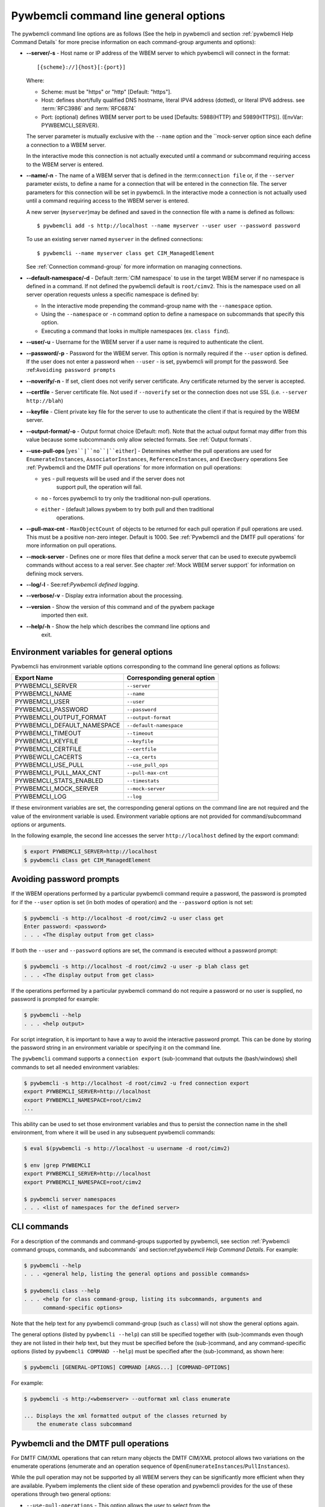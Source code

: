 .. _`Pywbemcli command line general options`:

Pywbemcli command line general options
======================================

The pywbemcli command line options are as follows (See the help in
pywbemcli and section :ref:`pywbemcli Help Command Details` for more precise
information on each command-group arguments and options):

* **--server/-s** - Host name or IP address of the WBEM server to which
  pywbemcli will connect in the format::

    [{scheme}://]{host}[:{port}]

  Where:

  * Scheme: must be "https" or "http" [Default: "https"].
  * Host: defines short/fully qualified DNS hostname, literal
    IPV4 address (dotted), or literal IPV6 address. see :term:`RFC3986` and
    :term:`RFC6874`
  * Port: (optional) defines WBEM server port to be used [Defaults: 5988(HTTP)
    and 5989(HTTPS)]. (EnvVar: PYWBEMCLI_SERVER).

  The server parameter is mutually exclusive with the ``--name`` option and the
  ``mock-server option since each define a connection to a WBEM server.

  In the interactive mode this connection is not actually executed until a
  command or subcommand requiring access to the WBEM server is entered.
* **--name/-n** - The name of a WBEM server that is defined in the
  :term:``connection file`` or, if the ``--server`` parameter exists, to define a name for a
  connection that will be entered in the connection file.  The server
  parameters for this connection will be set in pywbemcli.
  In the interactive mode a connection is not actually used until
  a command requiring access to the WBEM server is entered.

  A new server (``myserver``)may be defined and saved in the connection file with a
  name is defined as follows::

    $ pywbemcli add -s http://localhost --name myserver --user user --password password

  To use an existing server named ``myserver`` in the defined connections::

    $ pywbemcli --name myserver class get CIM_ManagedElement

  See :ref:`Connection command-group` for more information on managing
  connections.

* **--default-namespace/-d** - Default :term:`CIM namespace` to use in the target
  WBEM server if no namespace is defined in a command. If not defined the
  pywbemcli default is ``root/cimv2``.  This is the namespace used on all
  server operation requests unless a specific namespace is defined by:

  * In the interactive mode prepending the command-group name with the
    ``--namespace`` option.
  * Using the ``--namespace`` or ``-n`` command option to define a namespace
    on subcommands that specify this option.
  * Executing a command that looks in multiple namespaces (ex. ``class find``).
* **--user/-u** - Username for the WBEM server if a user name is required to
  authenticate the client.
* **--password/-p** - Password for the WBEM server. This option is normally
  required if the ``--user`` option is defined.  If the user does not enter a
  password when ``--user`` - is set, pywbemcli will prompt for the password.
  See :ref:``Avoiding password prompts``
* **--noverify/-n** - If set, client does not verify server certificate. Any
  certificate returned by the server is accepted.
* **--certfile** - Server certificate file. Not used if ``--noverify`` set or
  the connection does not use SSL (i.e. ``--server http://blah``)
* **--keyfile** - Client private key file for the server to use to authenticate
  the client if that is required by the WBEM server.
* **--output-format/-o** - Output format choice (Default: mof).
  Note that the actual output format may differ from this value because some
  subcommands only allow selected formats. See :ref:`Output formats`.
* **--use-pull-ops** [``yes``|``no``|``either``] - Determines whether the pull
  operations are used for ``EnumerateInstances``, ``AssociatorInstances``,
  ``ReferenceInstances``, and ``ExecQuery`` operations See :ref:`Pywbemcli and
  the DMTF pull operations` for more information on pull operations:

  * ``yes`` -  pull requests will be used and if the server does not
     support pull, the operation will fail.
  * ``no`` - forces pywbemcli to try only the traditional non-pull operations.
  * ``either`` - (default )allows pywbem to try both pull and then traditional
      operations.

* **--pull-max-cnt** -  ``MaxObjectCount`` of objects to be returned for each pull
  operation if pull operations are used. This must be  a positive non-zero
  integer. Default is 1000. See :ref:`Pywbemcli and the DMTF pull operations`
  for more information on pull operations.

* **--mock-server** - Defines one or more files that define a mock server that
  can be used to execute pywbemcli commands without access to a real server.
  See chapter :ref:`Mock WBEM server support` for information on defining
  mock servers.
* **--log/-l** - See:ref:`Pywbemcli defined logging`.
* **--verbose/-v** -  Display extra information about the processing.
* **--version** - Show the version of this command and of the pywbem package
      imported then exit.
* **--help/-h** - Show the help which describes the command line options and
      exit.


.. _`Environment variables for general options`:`:

Environment variables for general options
-----------------------------------------

Pywbemcli has environment variable options corresponding to the
command line general options as follows:

==============================  ============================
Export Name                     Corresponding general option
==============================  ============================
PYWBEMCLI_SERVER                ``--server``
PYWBEMCLI_NAME                  ``--name``
PYWBEMCLI_USER                  ``--user``
PYWBEMCLI_PASSWORD              ``--password``
PYWBEMCLI_OUTPUT_FORMAT         ``--output-format``
PYWBEMCLI_DEFAULT_NAMESPACE     ``--default-namespace``
PYWBEMCLI_TIMEOUT               ``--timeout``
PYWBEMCLI_KEYFILE               ``--keyfile``
PYWBEMCLI_CERTFILE              ``--certfile``
PYWBEWCLI_CACERTS               ``--ca_certs``
PYWBEMCLI_USE_PULL              ``--use_pull_ops``
PYWBEMCLI_PULL_MAX_CNT          ``--pull-max-cnt``
PYWBEMCLI_STATS_ENABLED         ``--timestats``
PYWBEMCLI_MOCK_SERVER           ``--mock-server``
PYWBEMCLI_LOG                   ``--log``
==============================  ============================

If these environment variables are set, the corresponding general options on the
command line are not required and the value of the environment variable is
used. Environment variable options are not provided for command/subcommand
options or arguments.

In the following example, the second line accesses the server
``http://localhost`` defined by the export command:

.. code-block:: text

      $ export PYWBEMCLI_SERVER=http://localhost
      $ pywbemcli class get CIM_ManagedElement


.. _`Avoiding password prompts`:

Avoiding password prompts
-------------------------

If the WBEM operations performed by a particular pywbemcli command require a
password, the password is prompted for if the ``--user`` option is set (in both
modes of operation) and the ``--password`` option is not set:

.. code-block:: text

      $ pywbemcli -s http://localhost -d root/cimv2 -u user class get
      Enter password: <password>
      . . . <The display output from get class>

If both the ``--user`` and ``--password`` options are set, the command is executed
without a password prompt:

.. code-block:: text

      $ pywbemcli -s http://localhost -d root/cimv2 -u user -p blah class get
      . . . <The display output from get class>

If the operations performed by a particular pywbemcli command do not
require a password or no user is supplied, no password is prompted for example:

.. code-block:: text

      $ pywbemcli --help
      . . . <help output>

For script integration, it is important to have a way to avoid the interactive
password prompt. This can be done by storing the password string in an
environment variable or specifying it on the command line.

The ``pywbemcli`` command supports a ``connection export`` (sub-)command that
outputs the (bash/windows) shell commands to set all needed environment variables:

.. code-block:: text

      $ pywbemcli -s http://localhost -d root/cimv2 -u fred connection export
      export PYWBEMCLI_SERVER=http://localhost
      export PYWBEMCLI_NAMESPACE=root/cimv2
      ...

This ability can be used to set those environment variables and thus to persist
the connection name in the shell environment, from where it will be used in
any subsequent pywbemcli commands:

.. code-block:: text

      $ eval $(pywbemcli -s http://localhost -u username -d root/cimv2)

      $ env |grep PYWBEMCLI
      export PYWBEMCLI_SERVER=http://localhost
      export PYWBEMCLI_NAMESPACE=root/cimv2

      $ pywbemcli server namespaces
      . . . <list of namespaces for the defined server>


.. _`CLI commands`:

CLI commands
------------

For a description of the commands and command-groups supported by pywbemcli,
see section :ref:`Pywbemcli command groups, commands, and subcommands` and
section:ref:`pywbemcli Help Command Details`. For example:

.. code-block:: text

    $ pywbemcli --help
    . . . <general help, listing the general options and possible commands>

    $ pywbemcli class --help
    . . . <help for class command-group, listing its subcommands, arguments and
          command-specific options>

Note that the help text for any pywbemcli command-group (such as ``class``) will
not show the general options again.

The general options (listed by ``pywbemcli --help``) can still be specified
together with (sub-)commands even though they are not listed in their help
text, but they must be specified before the (sub-)command, and any
command-specific options (listed by ``pywbemcli COMMAND --help``) must be
specified after the (sub-)command, as shown here:

.. code-block:: text

      $ pywbemcli [GENERAL-OPTIONS] COMMAND [ARGS...] [COMMAND-OPTIONS]

For example:

.. code-block:: text

    $ pywbemcli -s http:/<wbemserver> --outformat xml class enumerate

    ... Displays the xml formatted output of the classes returned by
        the enumerate class subcommand


.. _`Pywbemcli and the DMTF pull operations`:

Pywbemcli and the DMTF pull operations
--------------------------------------

For DMTF CIM/XML operations that can return many objects the DMTF CIM/XML protocol
allows two variations on the enumerate operations (enumerate and an operation
sequence of ``OpenEnumerateInstances``/``PullInstances``).

While the pull operation may not be supported by all WBEM servers  they can be
significantly more efficient when they are available.  Pywbem implements the
client side of these operation and pywbemcli provides for the use of these
operations through two general options:

* ``--use-pull-operations`` - This option allows the user to select from the
    the following alternatives:

    * `either` - pywbemcli first tries the pull operation and if that fails
      retries the operation with the corresponding non-pull operation. The
      result of this first operation determines whether pull or the traditional
      operation are used for any further requests during the current
      pywbem interactive session. `either` is the default.

    * ``yes`` - Forces the use of the pull operations and if those operations fail
      generates an error.

    * ``no`` - Forces the use of the non-pull operation.

* ``--pull-max-cnt`` - Sets the maximum count of objects the server is allowed
  to return for each open/pull operation. max_pull_cnt of 1000 objects is the
  default size which from experience is a logical choice.

  The one issue with using the the ``either`` choice is that there are limitations
  with the original operations that do not exist with the pull operations:

  * The original operations did not support the filtering of responses  with a
    query language query (``--FilterQueryLanguage`` and ``--FilterQuery``) option which
    passes a filter query to the WBEM server so that it filters the responses
    before they are returned. This can greatly reduce the size of the responses
    if effectively used but is used only when the pull operations are available
    on the server and used with pywbemcli.

  * The pull operations do not support some of the options that traditional
    operations did including:

    * ``IncludeQualifiers`` - Since even the traditional operations specification
      deprecated this option and the user cannot depend on it being honored,
      the most logical solution is to never use this option.

    * ``LocalOnly`` - Since even the traditional operations specification deprecated
      this options and the user cannot depend on it being honored by the
      WBEM server the most logical soltuion is to never use this option


.. _`Output formats`:

Output formats
--------------

Pywbemcli supports various output formats for the results. The output format
can be selected with the ``-o``\``--output-format`` option.

The output formats fall into three groups however, not all formats are
applicable to all subcommands:

* **Table output formats** - There are a variety of table formats:ref:`Table formats`.
* **CIM model formats** - These formats provide display of returned CIM objects in
  formats that are specific to the CIM Model (ex. MOF, XML, etc.).
  see:ref:`CIM object formats`.
* **ASCII tree format** - This format option provides a tree display of outputs that
  are logical to display as a tree.  Thus, the command ``pywbemcli class tree . . .``
  which shows the hierarchy of the CIM classes defined by a WBEM server uses the
  tree output format. See:ref:`ASCII tree format`.


.. _`Table formats`:

Table formats
^^^^^^^^^^^^^

The different variations of the table format define different
formatting of the borders for tables or different output formats such as HTML.
The following are examples of the table formats with a single command ``class
find CIM_Foo``:

* ``-o table``: Tables with a single-line border. This is the default:

  .. code-block:: text

    Find class CIM_Foo
    +-------------+-----------------+
    | Namespace   | Classname       |
    |-------------+-----------------|
    | root/cimv2  | CIM_Foo         |
    | root/cimv2  | CIM_Foo_sub     |
    | root/cimv2  | CIM_Foo_sub2    |
    | root/cimv2  | CIM_Foo_sub_sub |
    +-------------+-----------------+


* ``-o simple``: Tables with a line between header row and data rows, but
  otherwise without borders:

  .. code-block:: text

    Instances: CIM_Foo
    InstanceID    IntegerProp
    ------------  -------------
    "CIM_Foo1"    1
    "CIM_Foo2"    2
    "CIM_Foo3"

* ``-o plain``: Tables without borders:

  .. code-block:: text

    Instances: CIM_Foo
    InstanceID    IntegerProp
    "CIM_Foo1"    1
    "CIM_Foo2"    2
    "CIM_Foo3"

* ``-o grid``: Tables without borders:

  .. code-block:: text

    Instances: CIM_Foo
    +--------------+---------------+
    | InstanceID   |   IntegerProp |
    +==============+===============+
    | "CIM_Foo1"   |             1 |
    +--------------+---------------+


* ``-o rst``: Tables in `reStructuredText`_ markup:

  .. code-block:: text

    Instances: CIM_Foo
    ============  =============
    InstanceID    IntegerProp
    ============  =============
    "CIM_Foo1"    1
    "CIM_Foo2"    2
    "CIM_Foo3"
    ============  =============


.. _`reStructuredText`: http://docutils.sourceforge.net/docs/user/rst/quickref.html#tables
.. _`Mediawiki`: http://www.mediawiki.org/wiki/Help:Tables
.. _`HTML`: https://www.w3.org/TR/html401/struct/tables.html
.. _`LaTeX`: https://en.wikibooks.org/wiki/LaTeX/Tables
.. _`JSON`: http://json.org/example.html


.. _`CIM object formats`:

CIM object formats
^^^^^^^^^^^^^^^^^^

The ouput of CIM objects allows multiple formats as follows:

* ``-o mof``: Format for CIM classes, CIM instances, and CIM Parameters:

MOF is the format used to define the models released by the DMTF and SNIA. It
textually defines the components and structure and data of these elements:

.. code-block:: text

    instance of CIM_Foo {
       InstanceID = "CIM_Foo1";
       IntegerProp = 1;
    };

* ``-o xml``: Alternate format for CIM classes and instances defined by DMTF.

This is the format used in the DMTF CIM/XML protocol:

.. code-block:: text

    <VALUE.OBJECTWITHLOCALPATH>
        <LOCALINSTANCEPATH>
            <LOCALNAMESPACEPATH>
                <NAMESPACE NAME="root"/>
                <NAMESPACE NAME="cimv2"/>
            </LOCALNAMESPACEPATH>
            <INSTANCENAME CLASSNAME="CIM_Foo">
                <KEYBINDING NAME="InstanceID">
                    <KEYVALUE VALUETYPE="string">CIM_Foo1</KEYVALUE>
                </KEYBINDING>
            </INSTANCENAME>
        </LOCALINSTANCEPATH>
        <INSTANCE CLASSNAME="CIM_Foo">
            <PROPERTY NAME="InstanceID" PROPAGATED="false" TYPE="string">
                <VALUE>CIM_Foo1</VALUE>
            </PROPERTY>
            <PROPERTY NAME="IntegerProp" PROPAGATED="false" TYPE="uint32">
                <VALUE>1</VALUE>
            </PROPERTY>
        </INSTANCE>
    </VALUE.OBJECTWITHLOCALPATH>

* ``-o repr``: Python repr format of the objects.

This is the structure and data of the pywbem Python objects representing these
CIM objects and can be useful in understanding the pywbem interpretation of the
CIM objects:

.. code-block:: text

    CIMInstance(classname='CIM_Foo', path=CIMInstanceName(classname='CIM_Foo',
        keybindings=NocaseDict({'InstanceID': 'CIM_Foo1'}), namespace='root/cimv2',
        host=None),
        properties=NocaseDict({
          'InstanceID': CIMProperty(name='InstanceID',
            value='CIM_Foo1', type='string', reference_class=None, embedded_object=None,
            is_array=False, array_size=None, class_origin=None, propagated=False,
            qualifiers=NocaseDict({})),
          'IntegerProp': CIMProperty(name='IntegerProp', value=1, type='uint32',
              reference_class=None, embedded_object=None, is_array=False,
              array_size=None, class_origin=None, propagated=False,
              qualifiers=NocaseDict({}))}), property_list=None,
              qualifiers=NocaseDict({}))

NOTE: The above is output as a single line and has been manually formatted for
this documentation.

.. _`ASCII tree format`:

ASCII tree format
^^^^^^^^^^^^^^^^^
This output format it an ASCII based output that shows the tree structure of
the results of certain subcommands.  It is used specifically to show the
class class hierarchy tree as follows:

.. code-block:: text

  $pywbemcli -m tests/unit/simple_mock_model.mof class tree

  root
  +-- CIM_Foo
      +-- CIM_Foo_sub
      |   +-- CIM_Foo_sub_sub
      +-- CIM_Foo_sub2

This shows a very simple mock repository with 4 classes where CIM_Foo is the
top level in the hierarchy, CIM_Foo_sub and CIM_Foo_sub2 are its subclasses, and
CIM_Foo_sub_sub is the subclass of CIM_Foo_sub


.. _`Pywbemcli defined logging`:

Pywbemcli defined logging
-------------------------

Pywbemcli provides for logging to either a file or the standard error stream
of information passing between the pywbemcli client and a WBEM server using the
standard Python logging facility.

Logging is configured and enabled using the ``--log`` general option on the
commmand line or the `PYWBEMCLI_LOG` environment variable.

Pywbemcli can log  operation calls that send
requests to a WBEM server and their responses or the HTTP messages between
the pywbemcli client and the WBEM server including both the pywbem APIs
and their responses and the HTTP requests and responses.

The default is no logging if the ``--log`` option is not specified with a
configuration string.

The general format of the ``--log`` option is a string with up to 3 fields
(COMPONENT, DESTINATION, DETAIL):

.. code-block:: text

    LOG_CONFIG_STRING := CONFIG[,CONFIG]
    CONFIG            := COMPONENT"="[DESTINATION[":"DETAIL]
    COMPONENT         := ('all' / 'api' / 'http')
    DESTINATION       := ('stderr' / 'file')
    DETAIL            := ('all'/ 'path'/ 'summary')

For example the following log configuration string logs only the pywbem API
calls and responses summary information to a file and the HTTP requests and
responses to stderr:

.. code-block:: text

      $ pywbemcli --log api=file:summary,http=stderr

The COMPONENT field defines the component for which logging is enabled:

  * `api` - Logs the calls to the pywbem methods that make requests to a
    WBEM server. This logs both the requests and response including any
    exceptions generated by error responses from the WBEM server.
  * `http` - Logs the headers and data for HTTP requests and responses to the
     WBEM server.
  * `all` - (Default) Logs both the `api` and `http` components.

The DESTINATION field specified the log destination:

  * `stderr` - Log to stderr
  * 'file' - (default) Log to the predefined pywbemcli file. The pywbemcli
    log file is `pywbemcli.log` in the current directory.

The DETAIL component of the log configuration string defines the level of
logging information for the api and http components.  Because enormous quantities
of information can be generated this option exists to limit the amount of
information generated. The possible keywords are:

  * `all` - (Default) Logs the full request including all input parameters and
    the complete response including all data. Exceptions are fully logged.

  * `paths` - Logs the full request but only the path component of the
    `api` responses. This reduces the data included in the responses.
    Exceptions are fully logged.

  * `summary` - Logs the requests but only the count of objects received
    in the response.  Exceptions are fully logged.

The log output is routed to the output defined by DESTINATION and includes the
information determined by the COMPONENT and DETAIL fields.

For example, logging only of the summary  API information would look something
like gisthe following:

.. code-block:: text

    $ pywbemcli -s http://localhost -u blah -p pw -l api=file:summary class enumerate -o

produces log output for the class enumerate operation in the log file
pywbemcli.log as follows showing the input parameters to the pywbem method
``EnumerateClassName`` and the number of objects in the response:

.. code-block:: text

    2019-07-09 18:27:22,103-pywbem.api.1-27716-Request:1-27716 EnumerateClassNames(ClassName=None, DeepInheritance=False, namespace=None)
    2019-07-09 18:27:22,142-pywbem.api.1-27716-Return:1-27716 EnumerateClassNames(list of str; count=103)

The format is::

.. code-block:: text

    <Date time>-<Component>.<ref:`connection id`>-<Direction>:<connection id> <PywbemOperation>(<data>)


.. _`Pywbemcli connections file`:

Pywbemcli connections file
--------------------------

Pywbemcli provides the capability to save the definition of parameters
for connecting to WBEM servers identified by name using the ``connection``
command-group (see:ref:`pywbemcli connection --help` and
:ref:`Connection command-group`). Once defined, these named connections are
saved in a a JSON formatted file(see :term:`connections file`) in the current
directory from which pywbemcli was executed.

To create a new persistent connection definition, pywbemcli should be executed with
either the ``--server``, or the ``--mock-server`` option, and the ``--name`` option and
any other general parameters desired for the connection.  Then executing the
``connection save`` command will save the new connection in the connections
file. For example the following example creates a new connection in the
interactive mode:

.. code-block:: text

    $ pywbemcli --server http://localhost --user usr1 -password blah --name testconn
    pywbemcli> connection list
    Name: testconn
      WBEMServer uri: http://localhost
      Default_namespace: root/cimv2
      User: usr1
      Password: blah
      Timeout: 30
      Noverify: False
      Certfile: None
      Keyfile: None
      use-pull-ops: either
      pull-max-cnt: 1000
      mock:
      log: None

    pywbemcli> connection save
    pywbemcli> connection list

    name       server uri        namespace    user         password      timeout  noverify    certfile    keyfile    log
    ---------  ----------------  -----------  -----------  ----------  ---------  ----------  ----------  ---------  -----
    testconn*  http://localhost  root/blah    me           blah               30  False

Note: The * indicates that this is the current connection.

Other connections can be added from either the command mode or interactive mode.

.. code-block:: text

    pywbemcli> connection add Ronald http://blah2 -u you -p xxx
    pywbemcli> connection list
    WBEMServer Connections:
    name      server uri        namespace    user         password      timeout  noverify
    --------  ----------------  -----------  -----------  ----------  ---------  ----------
    Ronald    http://blah2      root/cimv2   you          xxx                    False
    testconn  http://localhost  root/blah    kschopmeyer  test8play          30  False

Connections can be deleted with the ``connection delete`` command either with
the command argument containing the connection name or with no name provided so
pywbemcli presents a list of connections:

.. code-block:: text

    $ pywbemcli connection delete Ronald

or:

.. code-block:: text

    $ pywbemcli connection delete
    Select a connection or CTRL_C to abort.
    0: Ronald
    1: testconn
    Input integer between 0 and 1 or Ctrl-C to exit selection: 0
    $
